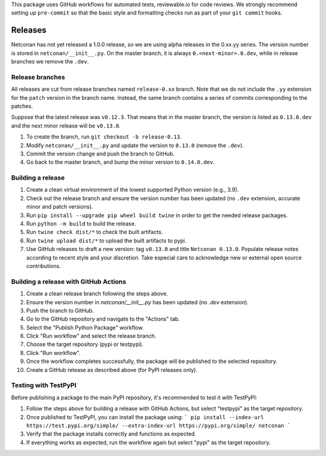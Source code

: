 This package uses GitHub workflows for automated tests, reviewable.io for code reviews. We strongly recommend setting up ``pre-commit`` so that the basic style and formatting checks run as part of your ``git commit`` hooks.

Releases
========

Netconan has not yet released a 1.0.0 release, so we are using alpha releases in the 0.xx.yy series. The version number is stored in ``netconan/__init__.py``. On the master branch, it is always ``0.<next-minor>.0.dev``, while in release branches we remove the ``.dev``.

Release branches
---------------

All releases are cut from release branches named ``release-0.xx`` branch. Note that we do not include the ``.yy`` extension for the ``patch`` version in the branch name. Instead, the same branch contains a series of commits corresponding to the patches.

Suppose that the latest release was ``v0.12.3``. That means that in the master branch, the version is listed as ``0.13.0.dev`` and the next minor release will be ``v0.13.0``.

1. To create the branch, run ``git checkout -b release-0.13``.
2. Modify ``netconan/__init__.py`` and update the version to ``0.13.0`` (remove the ``.dev``).
3. Commit the version change and push the branch to GitHub.
4. Go back to the master branch, and bump the minor version to ``0.14.0.dev``.

Building a release
-----------------

1. Create a clean virtual environment of the lowest supported Python version (e.g., 3.9).
2. Check out the release branch and ensure the version number has been updated (no ``.dev`` extension, accurate minor and patch versions).
3. Run ``pip install --upgrade pip wheel build twine`` in order to get the needed release packages.
4. Run ``python -m build`` to build the release.
5. Run ``twine check dist/*`` to check the built artifacts.
6. Run ``twine upload dist/*`` to upload the built artifacts to pypi.
7. Use GitHub releases to draft a new version: tag ``v0.13.0`` and title ``Netconan 0.13.0``. Populate release notes according to recent style and your discretion. Take especial care to acknowledge new or external open source contributions.

Building a release with GitHub Actions
-------------------------------------

1. Create a clean release branch following the steps above.
2. Ensure the version number in `netconan/__init__.py` has been updated (no `.dev` extension).
3. Push the branch to GitHub.
4. Go to the GitHub repository and navigate to the "Actions" tab.
5. Select the "Publish Python Package" workflow.
6. Click "Run workflow" and select the release branch.
7. Choose the target repository (pypi or testpypi).
8. Click "Run workflow".
9. Once the workflow completes successfully, the package will be published to the selected repository.
10. Create a GitHub release as described above (for PyPI releases only).

Testing with TestPyPI
--------------------

Before publishing a package to the main PyPI repository, it's recommended to test it with TestPyPI:

1. Follow the steps above for building a release with GitHub Actions, but select "testpypi" as the target repository.
2. Once published to TestPyPI, you can install the package using:
   ```
   pip install --index-url https://test.pypi.org/simple/ --extra-index-url https://pypi.org/simple/ netconan
   ```
3. Verify that the package installs correctly and functions as expected.
4. If everything works as expected, run the workflow again but select "pypi" as the target repository.